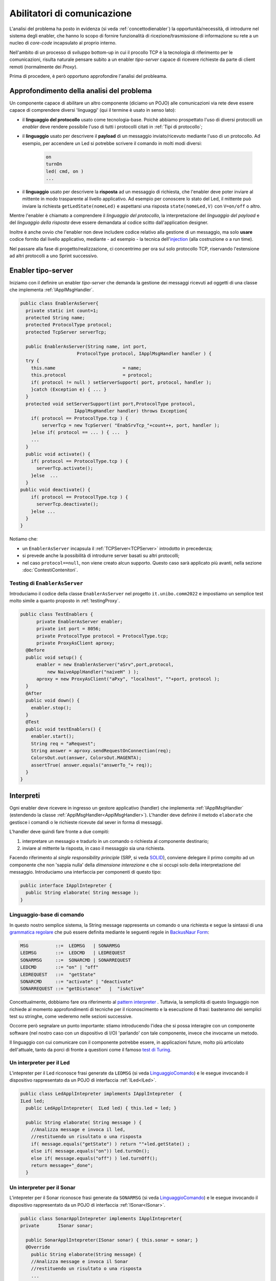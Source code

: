 .. role:: red 
.. role:: blue 
.. role:: remark

.. _pattern-proxy: https://it.wikipedia.org/wiki/Proxy_pattern

.. _port-adapter: https://en.wikipedia.org/wiki/Hexagonal_architecture_(software)

.. _CoAP: https://coap.technology/

.. _grammatica regolare: https://it.wikipedia.org/wiki/Grammatica_regolare

.. _BackusNaur Form : https://it.wikipedia.org/wiki/Backus-Naur_Form

.. _pattern interpreter : https://it.wikipedia.org/wiki/Interpreter_pattern

.. _test di Turing : https://it.wikipedia.org/wiki/Test_di_Turing

.. _coroutine Kotlin : https://kotlinlang.org/docs/coroutines-overview.html

.. _injection: https://en.wikipedia.org/wiki/Dependency_injection

=====================================================
Abilitatori di comunicazione
=====================================================

L'analisi del problema ha posto in evidenza (si veda :ref:`concettodienabler`) 
la opportunità/necessità,
di introdurre nel sistema degli :blue:`enabler`, che hanno lo scopo di fornire funzionalità
di ricezione/trasmissione di informazione su rete a un nucleo di 
*core-code* incapsulato al proprio interno.

Nell'ambito di un processo di sviluppo bottom-up in cui il procollo TCP è
la tecnologia di riferimento per le comunicazioni, risulta naturale pensare subito a 
un enabler *tipo-server* capace di ricevere richieste  da parte di client remoti (normalmente
dei *Proxy*).

Prima di procedere, è però opportuno approfondire l'analisi del probleama.

---------------------------------------------
Approfondimento della analisi del problema
---------------------------------------------
Un componente capace di abilitare un altro componente (diciamo un POJO) alle comunicazioni via rete
deve essere capace di comprendere diversi 'linguaggi' (qui il termine è usato in senso lato):

- il **linguaggio del protocollo** usato come tecnologia-base. Poichè abbiamo prospettato l'uso di diversi
  protocolli  un *enabler* deve rendere possibile l'uso  di tutti i protocolli citati in 
  :ref:`Tipi di protocollo`;
- il **linguaggio** usato per descrivere il **payload** di un messaggio inviato/ricevuto mediante l'uso 
  di un protocollo. Ad esempio, per accendere un Led si potrebbe scrivere il comando in
  molti modi diversi:

    .. code::

      on
      turnOn
      led( cmd, on )
      ...
- il **linguaggio** usato per descrivere la **risposta** ad un messaggio di richiesta, che l'enabler deve 
  poter inviare al mittente in modo trasparente al livello applicativo. Ad esempio per conoscere lo stato del
  Led, il mittente può inviare la richiesta ``getLedState(nomeLed)`` e aspettarsi una risposta 
  ``state(nomeLed,V)`` con ``V=on/off`` o altro.

Mentre l'enabler è chiamato a comprendere il   *linguaggio del protocollo*, la interpretazione del
*linguaggio del payload* e del *linguaggio della risposta* deve essere demandata al codice scitto 
dall'application designer.

Inoltre è anche ovvio che l'enabler non deve includere codice relativo alla gestione di un messaggio,
ma solo **usare** codice fornito dal livello applicativo, mediante - ad esempio -
la tecnica dell'`injection`_ (alla costruzione o a run time).
 

Nel passare alla fase di progetto/realizzazione, ci concentrimo per ora sul solo protocollo TCP,
riservando l'estensione ad altri protocolli a uno Sprint successivo.

.. _EnablerAsServer:

------------------------------------------------
Enabler tipo-server
------------------------------------------------

Iniziamo con il definire un enabler *tipo-server* che demanda la gestione dei messaggi ricevuti 
ad oggetti di una classe che implementa :ref:`IApplMsgHandler`.
 
.. code:: java

  public class EnablerAsServer{
    private static int count=1;
    protected String name;
    protected ProtocolType protocol; 
    protected TcpServer serverTcp;

    public EnablerAsServer(String name, int port,  
                       ProtocolType protocol, IApplMsgHandler handler ) {
    try {
      this.name     			= name;
      this.protocol 			= protocol;
      if( protocol != null ) setServerSupport( port, protocol, handler );
      }catch (Exception e) { ... }
    }	
    protected void setServerSupport(int port,ProtocolType protocol,
                      IApplMsgHandler handler) throws Exception{
      if( protocol == ProtocolType.tcp ) {
          serverTcp = new TcpServer( "EnabSrvTcp_"+count++, port, handler );        
      }else if( protocol == ... ) { ...  }
      ...
    }	 
    public void activate() {
      if( protocol == ProtocolType.tcp ) {
        serverTcp.activate();
      }else  ...	
    }   
  public void deactivate() {
      if( protocol == ProtocolType.tcp ) {
        serverTcp.deactivate();
      }else ...
    }   
  }

Notiamo che:

- un ``EnablerAsServer`` incapsula il :ref:`TCPServer<TCPServer>` introdotto in precedenza;
- si prevede anche la possibilità di introdurre :blue:`server basati su altri protocolli`;
- nel caso ``protocol==null``, non viene creato alcun supporto. 
  Questo caso sarà applicato più avanti, nella sezione  :doc:`ContestiContenitori`.


++++++++++++++++++++++++++++++++++++++++
Testing di ``EnablerAsServer``
++++++++++++++++++++++++++++++++++++++++

Introduciamo  il codice della classe ``EnablerAsServer`` nel progetto ``it.unibo.comm2022``
e impostiamo un semplice test  molto simile a quanto proposto in :ref:`testingProxy`.

.. code:: java
 
  public class TestEnablers {	
 	private EnablerAsServer enabler;	
 	private int port = 8056; 	
 	private ProtocolType protocol = ProtocolType.tcp;
	private ProxyAsClient aproxy;	
    @Before
    public void setup() { 		
        enabler = new EnablerAsServer("aSrv",port,protocol, 
            new NaiveApplHandler("naiveH" ) );
        aproxy = new ProxyAsClient("aPxy", "localhost", ""+port, protocol );		 
    }
    @After
    public void down() {
      enabler.stop();
    }	
    @Test 
    public void testEnablers() {
      enabler.start();
      String req = "aRequest";
      String answer = aproxy.sendRequestOnConnection(req);
      ColorsOut.out(answer, ColorsOut.MAGENTA);
      assertTrue( answer.equals("answerTo_"+ req));		
    }
  }

 
.. _IApplIntepreterNoCtx:

------------------------------------------
Interpreti
------------------------------------------

Ogni enabler deve ricevere in ingresso un gestore  applicativo (handler) che implementa 
:ref:`IApplMsgHandler` (estendendo la classe :ref:`ApplMsgHandler<ApplMsgHandler>`). 
L'handler deve definire il metodo ``elaborate`` che gestisce
i comandi o le richieste ricevute dal sever in forma di messaggi.

L'handler deve quindi fare fronte a due compiti:

#. interpretare un messagio e tradurlo in un comando o richiesta al componente destinario;
#. inviare al mittente la risposta, in caso il messaggio sia una richiesta.

Facendo riferimento al *single responsibility principle* (SRP, si veda 
`SOLID <https://it.wikipedia.org/wiki/SOLID>`_), conviene delegare il primo compito ad
un componente che non 'sappia nulla' della *dimensione interazione* e che si occupi solo della
interpretazione del messaggio. Introduciamo una interfaccia per componenti di questo tipo: 



.. code:: java

  public interface IApplIntepreter {
    public String elaborate( String message );
  }

.. _LinguaggioComando:

++++++++++++++++++++++++++++++++++++++
Linguaggio-base di comando
++++++++++++++++++++++++++++++++++++++

In questo nostro semplice sistema, la String message rappresenta un comando o una richiesta e segue la sintassi di
una  `grammatica regolare`_ che può essere definita mediante le seguenti regole in `BackusNaur Form`_:

.. code::

  MSG          ::=  LEDMSG   | SONARMSG 
  LEDMSG       ::=  LEDCMD   | LEDREQUEST 
  SONARMSG     ::=  SONARCMD | SONARREQUEST
  LEDCMD       ::= "on" | "off" 
  LEDREQUEST   ::=  "getState"
  SONARCMD     ::= "activate" | "deactivate"
  SONARREQUEST ::= "getDistance"   |  "isActive"   


Concettualmente, dobbiamo fare ora riferimento al `pattern interpreter`_ .
Tuttavia, la semplicità di questo linguaggio non richiede al momento approfondimenti di tecniche
per il riconoscimento e la esecuzione di frasi: basteranno dei semplici test su stringhe,
come vederemo nelle sezioni successive.

Occorre però segnalare un punto importante: stiamo introducendo l'idea che si possa interagire 
con un componente software (nel nostro caso con un dispositivo di I/O) 'parlando' con tale componente,
invece che invocarne un metodo.

Il linguaggio con cui comunicare con il componente potrebbe essere, in applicazioni future, molto
più articolato dell'attuale, tanto da porci di fronte a questioni come il famoso `test di Turing`_.

 

.. _LedApplIntepreterNoCtx:

+++++++++++++++++++++++++++++++++++++
Un interpreter per il Led
+++++++++++++++++++++++++++++++++++++

L'intepreter per il Led riconosce frasi generate da ``LEDMSG`` (si veda `LinguaggioComando`_)  e le esegue 
invocando il dispositivo rappresentato da un POJO di interfaccia :ref:`ILed<ILed>`.

.. code:: java
  
  public class LedApplIntepreter implements IApplIntepreter  {
  ILed led;
    public LedApplIntepreter(  ILed led) { this.led = led; }

    public String elaborate( String message ) {
      //Analizza message e invoca il led,
      //restituendo un risultato o una risposta
      if( message.equals("getState") ) return ""+led.getState() ;
      else if( message.equals("on")) led.turnOn();
      else if( message.equals("off") ) led.turnOff();	
      return message+"_done";
    }

.. _SonarApplIntepreterNoCtx:

+++++++++++++++++++++++++++++++++++++
Un interpreter per il Sonar
+++++++++++++++++++++++++++++++++++++

L'intepreter per il Sonar riconosce frasi generate da ``SONARMSG`` (si veda `LinguaggioComando`_) e le esegue invocando 
il dispositivo rappresentato da un POJO di interfaccia :ref:`ISonar<ISonar>`.


.. code:: java

  public class SonarApplIntepreter implements IApplIntepreter{
  private	ISonar sonar;

    public SonarApplIntepreter(ISonar sonar) { this.sonar = sonar; }    
    @Override
      public String elaborate(String message) {
      //Analizza message e invoca il Sonar 
      //restituendo un risultato o una risposta
      ...
      }
  }

 

.. I messaggi possono essere semplici sringhe oppure oggetti di tipo :ref:`ApplMessage<ApplMessage>` che introdurremto in :doc::`ApplMessage<ApplMessage>`.


------------------------------------------
SPRINT3: Usiamo gli enablers  
------------------------------------------

Inseriamo un nuovo package ``it.unibo.radarSystem22.sprint`` nel progetto 
``it.unibo.radarSystem22`` che contiene la nostra applicazione e introduciamo 
in questo package gli enablers e i proxy per il Sonar e il Led.


++++++++++++++++++++++++++++++++++++++++
Il caso del Sonar
++++++++++++++++++++++++++++++++++++++++

Definiamo i supporti (un enabler e un proxy) che permettono l'uso di un Sonar 
remoto.

.. image::  ./_static/img/Radar/EnablerProxySonar.PNG
         :align: center 
         :width: 60%


%%%%%%%%%%%%%%%%%%%%%%%%%%%%%%%%%%%
Enabler per il Sonar
%%%%%%%%%%%%%%%%%%%%%%%%%%%%%%%%%%%
.. list-table::
  :widths: 30,70
  :width: 100%

  * - .. image::  ./_static/img/Radar/EnablerAsServerSonar.PNG
         :align: center 
         :width: 90%
    - L'*enabler tipo server* per il Sonar è un :ref:`EnablerAsServer<EnablerAsServer>` connesso un gestore 
      applicativo :ref:`SonarApplHandler<SonarApplHandlerNoContext>` che si avvale di :ref:`SonarApplIntepreterNoCtx` per 
      trasformare messaggi in chiamate di metodi:
      
.. di tipo ``IApplMsgHandler`` che estende  la classe :ref:`ApplMsgHandler<ApplMsgHandler>` fornendo un metodo che elabora:

      - i *comandi*: ridirigendoli al sonar locale 
      - le *richieste*:  ridirigendole al sonar locale e inviando la risposta al client 



.. _SonarApplHandlerNoContext:

%%%%%%%%%%%%%%%%%%%%%%%%%%%%%%%%%%%
SonarApplHandler
%%%%%%%%%%%%%%%%%%%%%%%%%%%%%%%%%%%

.. code:: java

  public class SonarApplHandler extends ApplMsgHandler  {
  private IApplIntepreter sonarIntepr;

    public SonarApplHandler(String name, ISonar sonar) {
      super(name);
      sonarIntepr = new SonarApplIntepreter(sonar);
    }

    @Override
    public void elaborate(String message, Interaction2021 conn) {
      if( message.equals("getDistance") || message.equals("isActive")) {
        sendMsgToClient( sonarIntepr.elaborate(message), conn );
      }else sonarIntepr.elaborate(message);
    }
  }

.. _SonarProxyAsClientNoContext:

%%%%%%%%%%%%%%%%%%%%%%%%%%%%%%%%%%%
Proxy per il Sonar
%%%%%%%%%%%%%%%%%%%%%%%%%%%%%%%%%%%

.. list-table::
  :widths: 30,70
  :width: 100%

  * - .. image::  ./_static/img/Radar/SonarProxyAsClient.PNG
         :align: center 
         :width: 90%
    - Il '*proxy tipo client* per il Sonar è una specializzazione di  :ref:`ProxyAsClient` che implementa i 
      metodi di :ref:`ISonar<ISonar>` inviando comandi o richieste all'*enabler tipo server* sulla connessione 
      :ref:`Interaction2021<Interaction2021>`:


.. code:: java

  public class SonarProxyAsClient extends ProxyAsClient implements ISonar{
    public SonarProxyAsClient( 
         String name, String host, String entry, ProtocolType protocol ) {
      super( name,  host,  entry, protocol );
    }
    @Override
    public void activate() { sendCommandOnConnection("activate"); }
    @Override
    public void deactivate() { sendCommandOnConnection("deactivate"); }
    @Override
    public IDistance getDistance() {
      String answer = sendRequestOnConnection("getDistance");
      return new Distance( Integer.parseInt(answer) );
    }
    @Override
    public boolean isActive() {
      String answer = sendRequestOnConnection("isActive");
      return answer.equals( "true" );
    }
  }

++++++++++++++++++++++++++++++++++++++++
Il caso del Led
++++++++++++++++++++++++++++++++++++++++
 
 Il caso del Led è simile al caso del Sonar, sia per quanto riguarda l'enabler, 
 sia per quanto riguarda il proxy.

.. image::  ./_static/img/Radar/EnablerProxyLed.PNG
         :align: center 
         :width: 60%

 
Riportiamo qui solo la struttura dell'handler che realizza la logica applicativa.

.. _LedApplHandlerNoContext:

%%%%%%%%%%%%%%%%%%%%%%%%%%%%%%%%%%%
LedApplHandler
%%%%%%%%%%%%%%%%%%%%%%%%%%%%%%%%%%%

.. code:: Java

  public class LedApplHandler extends ApplMsgHandler   {
  private IApplIntepreter ledIntepr;

    public LedApplHandler(String name, ILed led) {
      super(name);
      ledIntepr = new LedApplIntepreter(led) ;
    }
    
    @Override
    public void elaborate(String message, Interaction2021 conn) {
      if( message.equals("getState") ) 
        sendMsgToClient( ledIntepr.elaborate(message), conn );
      else ledIntepr.elaborate(message);
    }
  }


.. _testingEnablers:

++++++++++++++++++++++++++++++++++++++++
SPRINT3: Testing degli enabler
++++++++++++++++++++++++++++++++++++++++

La procedura si setup (configurazione) del testing crea gli elementi della architettura di figura:

.. image::  ./_static/img/Radar/TestEnablers.PNG
         :align: center 
         :width: 50%


.. code::  java

  public class TestEnablersTcp {
  @Before
  public void setup() {
    RadarSystemConfig.simulation = true;
    RadarSystemConfig.ledGui     = true;
    RadarSystemConfig.ledPort    = 8015;
    RadarSystemConfig.sonarPort  = 8011;
    RadarSystemConfig.sonarDelay = 100;
    RadarSystemConfig.testing    = false;
    RadarSystemConfig.tracing    = false;
 
    //I devices
    sonar 	= DeviceFactory.createSonar();
    led     = DeviceFactory.createLed();
		
    //I server
    sonarServer = new EnablerAsServer("sonarSrv",
                RadarSystemConfig.sonarPort,
                protocol, new SonarApplHandler("sonarH", sonar) );
    ledServer   = new EnablerAsServer("ledSrv",  
                RadarSystemConfig.ledPort, 
                protocol, new LedApplHandler("ledH", led)  );
 
    //I proxy
    sonarPxy = new SonarProxyAsClient( "sonarPxy", "localhost", 
              ""+RadarSystemConfig.sonarPort, protocol );		
    ledPxy   = new LedProxyAsClient( "ledPxy",   "localhost", 
             ""+RadarSystemConfig.ledPort,   protocol );	
  }

  @After
  public void down() {
    ledServer.stop();
    sonarServer.stop();
  }	
	
 	

Il test simula il comportamento del Controller, senza RadarDisplay:

.. code::  java

	@Test 
	public void testEnablers() {
    RadarSystemConfig.DLIMIT=30;

		sonarServer.start();
		ledServer.start();
		System.out.println(" ==================== testEnablers "  );
 		
		//Simulo il Controller
 		Utils.delay(500);		
		
		//Attivo il sonar
		sonarPxy.activate();
		System.out.println("testEnablers " + sonarPxy.isActive());
		
		while( sonarPxy.isActive() ) {
			int v = sonarPxy.getDistance().getVal();
			//Utils.delay(500);
			if( v < RadarSystemConfig.DLIMIT ) {
				ledPxy.turnOn();
				boolean ledState = ledPxy.getState();
				assertTrue( ledState );	
			}
			else {
				ledPxy.turnOff();
				boolean ledState = ledPxy.getState();
				assertTrue( ! ledState );	
			}
		}		
	}



++++++++++++++++++++++++++++++++++++++++
SPRINT3: deployoment
++++++++++++++++++++++++++++++++++++++++

Il :ref:`testing degli enablers<testingEnablers>`   mostra come sia possibile affrontare 
il punto 4 del nostro :ref:`piano di lavoro<PianoLavoro>` 

-  assemblaggio dei componenti  per formare il sistema distribuito.

Volendo procedere in questo senso, potremmo introdurre un 
package ``it.unibo.radarSystem22.sprint3.main`` in cui definire le parti di sistema da attivare
sul PC e sul RaspberryPi:

- ``RadarSysSprint3CDevicesOnRaspMain``  : parte da attivare (per prima)  sul RaspberryPi
- ``RadarSysSprint3ControllerOnPcMain``  : parte da attivare sul PC

Il deployment della parte di sistema che gira sul RaspberryPi può avvenire secondo gli stessi passi 
riportati in :ref:`SPRINT1: Deployment su RaspberryPi`.

Tuttavia conviene fermarci un momento e fare la nostra SPRINT-review.

-----------------------------------------
Da POJO a gestori di messaggi
-----------------------------------------

Al termine di questa fase dello sviluppo, poniamo in evidenza alcuni punti:

- I nuovi componenti-base di livello applicativo non sono più POJO, ma sono
  gestori di messaggi, come ad esempio :ref:`SonarApplHandlerNoContext`  e :ref:`LedApplHandlerNoContext`.
- I POJO originali (come :ref:`Sonar<Sonar>` e :ref:`Led<Led>`) sono stati incapsulati 
  negli handler che specializzano la  classe :ref:`ApplMsgHandler<ApplMsgHandler>`.
- I gestori di messaggi lavorano all'interno di componenti (:ref:`Enabler<EnablerAsServer>`) 
  che forniscono una infrastruttura per le comunicazioni via rete. 
  Riportiamo una rappresentazione della architettura del sistema nel caso in cui il Controller voglia
  interagire con il Led remoto:
  
  .. image::  ./_static/img/Radar/Sprint3LedRemote.PNG
         :align: center 
         :width: 80%
  
- Il codice  che realizza gli enabler e i proxy può essere riutilizzato in altre applicazioni;
- L'attenzione dell':blue:`Application Designer` si concentra sulla definizione del metodo 
  ``elaborate`` di componenti-gestori di tipo :ref:`ApplMsgHandler<ApplMsgHandler>` 
  (come :ref:`SonarApplHandlerNoContext`  e :ref:`LedApplHandlerNoContext`)
  che ricevono dalla  infrastruttura-enabler un oggetto (di tipo  :ref:`Interaction2021<Interaction2021>`) 
  che abilita alle interazioni via rete.
- I messaggi gestiti dagli handler sono  ``String`` la cui struttura  è nota a un interpreter.

.. notiamo però che gli handler sono già predisposti per gestire messaggi più strutturati,  rappresentati  dalla classe  ``ApplMessage`` (si veda :ref:`ApplMessage`).




 

++++++++++++++++++++++++++++++++++++++++++
Un punto  critico
++++++++++++++++++++++++++++++++++++++++++

In questa impostazione, emerge un punto critico:

:remark:`introdurre un serverTCP per ogni componente potrebbe essere troppo costoso`

Un serverTCP richiede infatti la creazione di un nuovo Thread. Anche se il costo di questa
operazione potrebbe essere (notevolmente) ridotto sostituendo il Thread Java con la 
`coroutine Kotlin`_, il team di sviluppo osserva che lo si può evitare con una modifica 
non troppo complessa.


La modifica parte da questa domanda: è possibile che i gestori applicativi di messaggi (gli handler)
possano essere dotati di capacità di comunicazione avvalendosi di un *singolo serverTCP* 
per nodo computazionale?


La prossima sezione sarà dedicata alla realizzazione di questa idea, che ci farà fare
un ulteriore passo in avanti nella transizione dal paradigma ad oggetti al paradigma
a messaggi.

